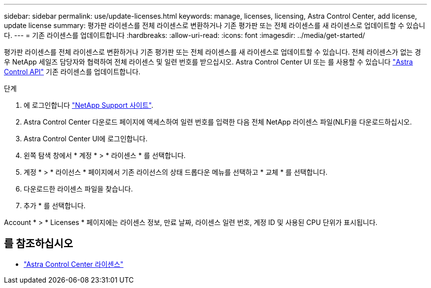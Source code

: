 ---
sidebar: sidebar 
permalink: use/update-licenses.html 
keywords: manage, licenses, licensing, Astra Control Center, add license, update license 
summary: 평가판 라이센스를 전체 라이센스로 변환하거나 기존 평가판 또는 전체 라이센스를 새 라이센스로 업데이트할 수 있습니다. 
---
= 기존 라이센스를 업데이트합니다
:hardbreaks:
:allow-uri-read: 
:icons: font
:imagesdir: ../media/get-started/


[role="lead"]
평가판 라이센스를 전체 라이센스로 변환하거나 기존 평가판 또는 전체 라이센스를 새 라이센스로 업데이트할 수 있습니다. 전체 라이센스가 없는 경우 NetApp 세일즈 담당자와 협력하여 전체 라이센스 및 일련 번호를 받으십시오. Astra Control Center UI 또는 를 사용할 수 있습니다 https://docs.netapp.com/us-en/astra-automation/index.html["Astra Control API"^] 기존 라이센스를 업데이트합니다.

.단계
. 에 로그인합니다 https://mysupport.netapp.com/site/["NetApp Support 사이트"^].
. Astra Control Center 다운로드 페이지에 액세스하여 일련 번호를 입력한 다음 전체 NetApp 라이센스 파일(NLF)을 다운로드하십시오.
. Astra Control Center UI에 로그인합니다.
. 왼쪽 탐색 창에서 * 계정 * > * 라이센스 * 를 선택합니다.
. 계정 * > * 라이선스 * 페이지에서 기존 라이선스의 상태 드롭다운 메뉴를 선택하고 * 교체 * 를 선택합니다.
. 다운로드한 라이센스 파일을 찾습니다.
. 추가 * 를 선택합니다.


Account * > * Licenses * 페이지에는 라이센스 정보, 만료 날짜, 라이센스 일련 번호, 계정 ID 및 사용된 CPU 단위가 표시됩니다.



== 를 참조하십시오

* link:../concepts/licensing.html["Astra Control Center 라이센스"]


